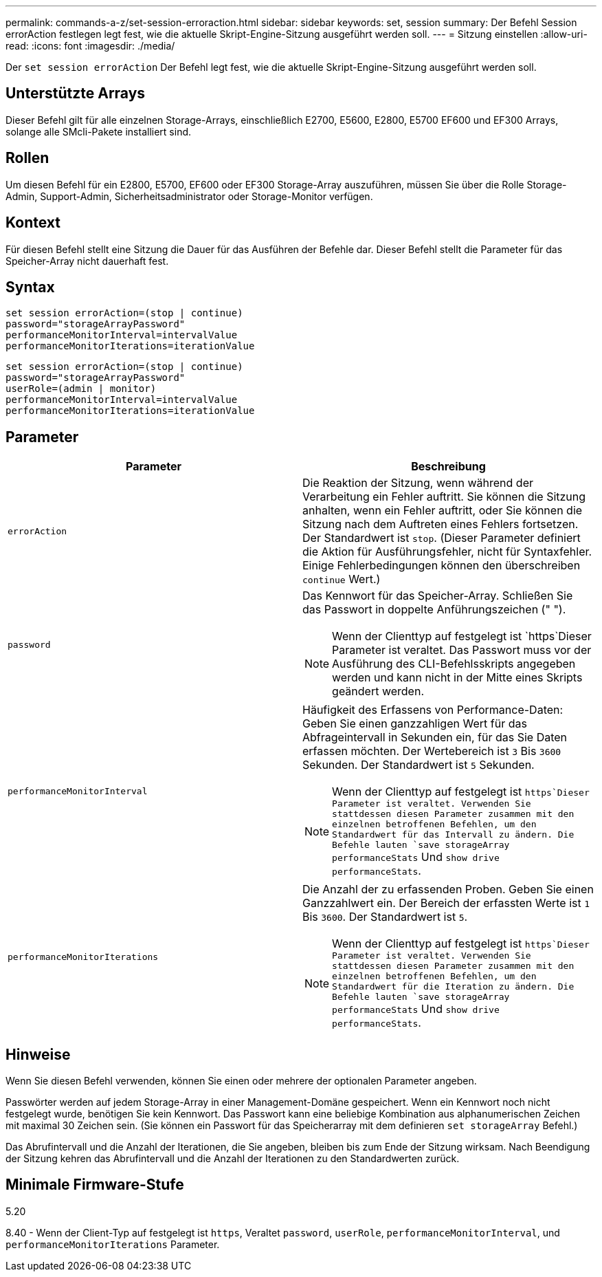 ---
permalink: commands-a-z/set-session-erroraction.html 
sidebar: sidebar 
keywords: set, session 
summary: Der Befehl Session errorAction festlegen legt fest, wie die aktuelle Skript-Engine-Sitzung ausgeführt werden soll. 
---
= Sitzung einstellen
:allow-uri-read: 
:icons: font
:imagesdir: ./media/


[role="lead"]
Der `set session errorAction` Der Befehl legt fest, wie die aktuelle Skript-Engine-Sitzung ausgeführt werden soll.



== Unterstützte Arrays

Dieser Befehl gilt für alle einzelnen Storage-Arrays, einschließlich E2700, E5600, E2800, E5700 EF600 und EF300 Arrays, solange alle SMcli-Pakete installiert sind.



== Rollen

Um diesen Befehl für ein E2800, E5700, EF600 oder EF300 Storage-Array auszuführen, müssen Sie über die Rolle Storage-Admin, Support-Admin, Sicherheitsadministrator oder Storage-Monitor verfügen.



== Kontext

Für diesen Befehl stellt eine Sitzung die Dauer für das Ausführen der Befehle dar. Dieser Befehl stellt die Parameter für das Speicher-Array nicht dauerhaft fest.



== Syntax

[listing]
----
set session errorAction=(stop | continue)
password="storageArrayPassword"
performanceMonitorInterval=intervalValue
performanceMonitorIterations=iterationValue
----
[listing]
----
set session errorAction=(stop | continue)
password="storageArrayPassword"
userRole=(admin | monitor)
performanceMonitorInterval=intervalValue
performanceMonitorIterations=iterationValue
----


== Parameter

[cols="2*"]
|===
| Parameter | Beschreibung 


 a| 
`errorAction`
 a| 
Die Reaktion der Sitzung, wenn während der Verarbeitung ein Fehler auftritt. Sie können die Sitzung anhalten, wenn ein Fehler auftritt, oder Sie können die Sitzung nach dem Auftreten eines Fehlers fortsetzen. Der Standardwert ist `stop`. (Dieser Parameter definiert die Aktion für Ausführungsfehler, nicht für Syntaxfehler. Einige Fehlerbedingungen können den überschreiben `continue` Wert.)



 a| 
`password`
 a| 
Das Kennwort für das Speicher-Array. Schließen Sie das Passwort in doppelte Anführungszeichen (" ").

[NOTE]
====
Wenn der Clienttyp auf festgelegt ist `https`Dieser Parameter ist veraltet. Das Passwort muss vor der Ausführung des CLI-Befehlsskripts angegeben werden und kann nicht in der Mitte eines Skripts geändert werden.

====


 a| 
`performanceMonitorInterval`
 a| 
Häufigkeit des Erfassens von Performance-Daten: Geben Sie einen ganzzahligen Wert für das Abfrageintervall in Sekunden ein, für das Sie Daten erfassen möchten. Der Wertebereich ist `3` Bis `3600` Sekunden. Der Standardwert ist `5` Sekunden.

[NOTE]
====
Wenn der Clienttyp auf festgelegt ist `https`Dieser Parameter ist veraltet. Verwenden Sie stattdessen diesen Parameter zusammen mit den einzelnen betroffenen Befehlen, um den Standardwert für das Intervall zu ändern. Die Befehle lauten `save storageArray performanceStats` Und `show drive performanceStats`.

====


 a| 
`performanceMonitorIterations`
 a| 
Die Anzahl der zu erfassenden Proben. Geben Sie einen Ganzzahlwert ein. Der Bereich der erfassten Werte ist `1` Bis `3600`. Der Standardwert ist `5`.

[NOTE]
====
Wenn der Clienttyp auf festgelegt ist `https`Dieser Parameter ist veraltet. Verwenden Sie stattdessen diesen Parameter zusammen mit den einzelnen betroffenen Befehlen, um den Standardwert für die Iteration zu ändern. Die Befehle lauten `save storageArray performanceStats` Und `show drive performanceStats`.

====
|===


== Hinweise

Wenn Sie diesen Befehl verwenden, können Sie einen oder mehrere der optionalen Parameter angeben.

Passwörter werden auf jedem Storage-Array in einer Management-Domäne gespeichert. Wenn ein Kennwort noch nicht festgelegt wurde, benötigen Sie kein Kennwort. Das Passwort kann eine beliebige Kombination aus alphanumerischen Zeichen mit maximal 30 Zeichen sein. (Sie können ein Passwort für das Speicherarray mit dem definieren `set storageArray` Befehl.)

Das Abrufintervall und die Anzahl der Iterationen, die Sie angeben, bleiben bis zum Ende der Sitzung wirksam. Nach Beendigung der Sitzung kehren das Abrufintervall und die Anzahl der Iterationen zu den Standardwerten zurück.



== Minimale Firmware-Stufe

5.20

8.40 - Wenn der Client-Typ auf festgelegt ist `https`, Veraltet `password`, `userRole`, `performanceMonitorInterval`, und `performanceMonitorIterations` Parameter.
